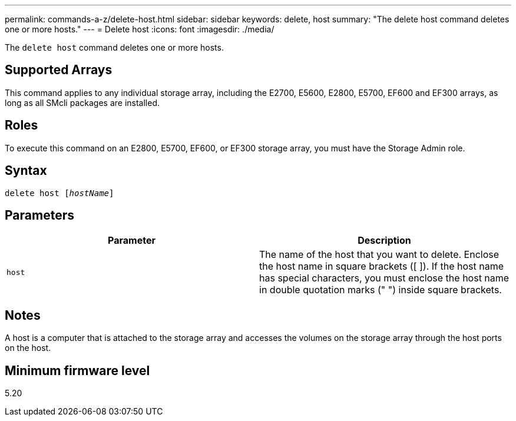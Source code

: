 ---
permalink: commands-a-z/delete-host.html
sidebar: sidebar
keywords: delete, host
summary: "The delete host command deletes one or more hosts."
---
= Delete host
:icons: font
:imagesdir: ./media/

[.lead]
The `delete host` command deletes one or more hosts.

== Supported Arrays

This command applies to any individual storage array, including the E2700, E5600, E2800, E5700, EF600 and EF300 arrays, as long as all SMcli packages are installed.

== Roles

To execute this command on an E2800, E5700, EF600, or EF300 storage array, you must have the Storage Admin role.

== Syntax
[subs=+macros]
----
delete host pass:quotes[[_hostName_]]
----

== Parameters
[options="header"]
|===
| Parameter| Description
a|
`host`
a|
The name of the host that you want to delete. Enclose the host name in square brackets ([ ]). If the host name has special characters, you must enclose the host name in double quotation marks (" ") inside square brackets.
|===

== Notes

A host is a computer that is attached to the storage array and accesses the volumes on the storage array through the host ports on the host.

== Minimum firmware level

5.20
